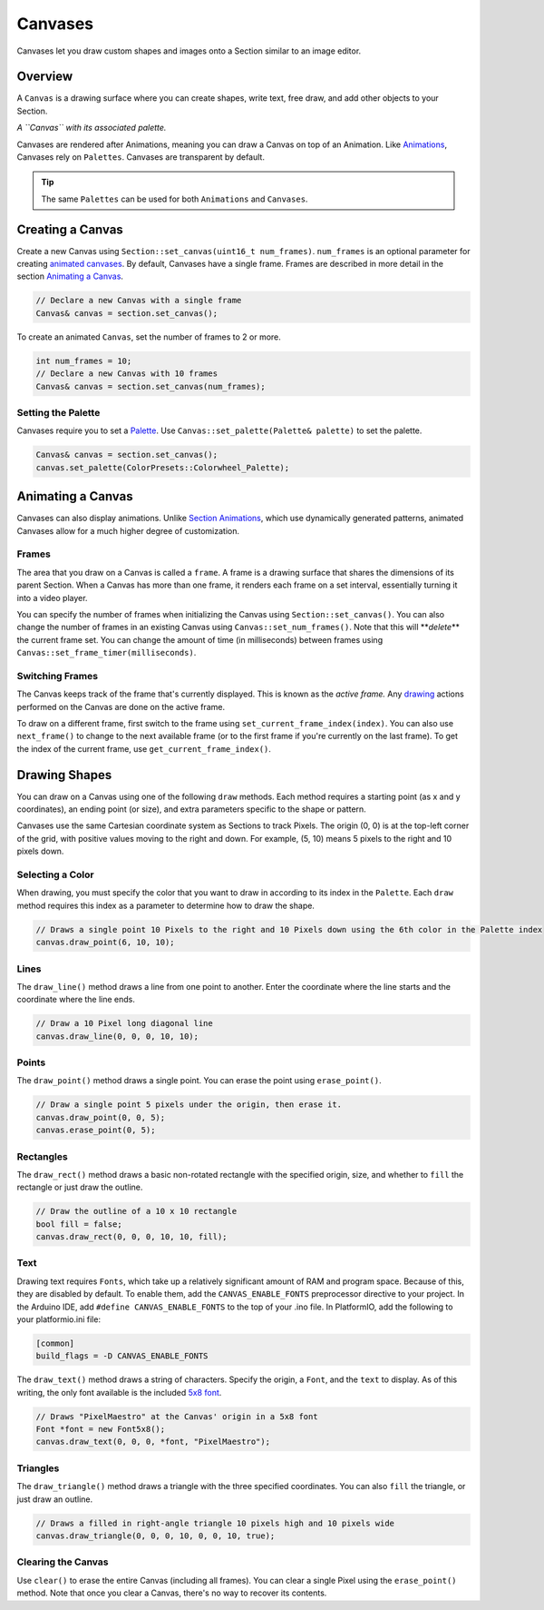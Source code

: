 
Canvases
========

Canvases let you draw custom shapes and images onto a Section similar to an image editor.

Overview
--------

A ``Canvas`` is a drawing surface where you can create shapes, write text, free draw, and add other objects to your Section.


.. image:: images/palette-canvas.png
   :target: images/palette-canvas.png
   :alt: Canvas


*A ``Canvas`` with its associated palette.*

Canvases are rendered after Animations, meaning you can draw a Canvas on top of an Animation. Like `Animations <Animations.html>`_\ , Canvases rely on ``Palettes``. Canvases are transparent by default.

.. Tip:: The same ``Palettes`` can be used for both ``Animations`` and ``Canvases``.

Creating a Canvas
-----------------

Create a new Canvas using ``Section::set_canvas(uint16_t num_frames)``. ``num_frames`` is an optional parameter for creating `animated canvases <#animating-a-canvas>`_. By default, Canvases have a single frame. Frames are described in more detail in the section `Animating a Canvas <#animating-a-canvas>`_.

.. code-block:: c++

   // Declare a new Canvas with a single frame
   Canvas& canvas = section.set_canvas();

To create an animated ``Canvas``\ , set the number of frames to 2 or more.

.. code-block:: c++

   int num_frames = 10;
   // Declare a new Canvas with 10 frames
   Canvas& canvas = section.set_canvas(num_frames);

Setting the Palette
^^^^^^^^^^^^^^^^^^^

Canvases require you to set a `Palette <Palettes.html>`_. Use ``Canvas::set_palette(Palette& palette)`` to set the palette.

.. code-block:: c++

   Canvas& canvas = section.set_canvas();
   canvas.set_palette(ColorPresets::Colorwheel_Palette);

Animating a Canvas
------------------

Canvases can also display animations. Unlike `Section Animations <Animations.html>`_\ , which use dynamically generated patterns, animated Canvases allow for a much higher degree of customization.


Frames
^^^^^^

The area that you draw on a Canvas is called a ``frame``. A frame is a drawing surface that shares the dimensions of its parent Section. When a Canvas has more than one frame, it renders each frame on a set interval, essentially turning it into a video player.

You can specify the number of frames when initializing the Canvas using ``Section::set_canvas()``. You can also change the number of frames in an existing Canvas using ``Canvas::set_num_frames()``. Note that this will **\ *delete*\ ** the current frame set. You can change the amount of time (in milliseconds) between frames using ``Canvas::set_frame_timer(milliseconds)``.

Switching Frames
^^^^^^^^^^^^^^^^

The Canvas keeps track of the frame that's currently displayed. This is known as the *active frame.* Any `drawing <#drawing-shapes>`_ actions performed on the Canvas are done on the active frame.

To draw on a different frame, first switch to the frame using ``set_current_frame_index(index)``. You can also use ``next_frame()`` to change to the next available frame (or to the first frame if you're currently on the last frame). To get the index of the current frame, use ``get_current_frame_index()``.

Drawing Shapes
--------------

You can draw on a Canvas using one of the following ``draw`` methods. Each method requires a starting point (as x and y coordinates), an ending point (or size), and extra parameters specific to the shape or pattern.

Canvases use the same Cartesian coordinate system as Sections to track Pixels. The origin (0, 0) is at the top-left corner of the grid, with positive values moving to the right and down. For example, (5, 10) means 5 pixels to the right and 10 pixels down.

Selecting a Color
^^^^^^^^^^^^^^^^^

When drawing, you must specify the color that you want to draw in according to its index in the ``Palette``. Each ``draw`` method requires this index as a parameter to determine how to draw the shape.

.. code-block:: c++

   // Draws a single point 10 Pixels to the right and 10 Pixels down using the 6th color in the Palette index
   canvas.draw_point(6, 10, 10);

Lines
^^^^^

The ``draw_line()`` method draws a line from one point to another. Enter the coordinate where the line starts and the coordinate where the line ends.

.. code-block:: c++

   // Draw a 10 Pixel long diagonal line
   canvas.draw_line(0, 0, 0, 10, 10);

Points
^^^^^^

The ``draw_point()`` method draws a single point. You can erase the point using ``erase_point()``.

.. code-block:: c++

   // Draw a single point 5 pixels under the origin, then erase it.
   canvas.draw_point(0, 0, 5);
   canvas.erase_point(0, 5);

Rectangles
^^^^^^^^^^

The ``draw_rect()`` method draws a basic non-rotated rectangle with the specified origin, size, and whether to ``fill`` the rectangle or just draw the outline.

.. code-block:: c++

   // Draw the outline of a 10 x 10 rectangle
   bool fill = false;
   canvas.draw_rect(0, 0, 0, 10, 10, fill);

Text
^^^^

Drawing text requires ``Fonts``\ , which take up a relatively significant amount of RAM and program space. Because of this, they are disabled by default. To enable them, add the ``CANVAS_ENABLE_FONTS`` preprocessor directive to your project. In the Arduino IDE, add ``#define CANVAS_ENABLE_FONTS`` to the top of your .ino file. In PlatformIO, add the following to your platformio.ini file:

.. code-block:: ini

   [common]
   build_flags = -D CANVAS_ENABLE_FONTS

The ``draw_text()`` method draws a string of characters. Specify the origin, a ``Font``\ , and the ``text`` to display. As of this writing, the only font available is the included `5x8 font <../blob/master/src/canvas/fonts/font5x8.h>`_.

.. code-block:: c++

   // Draws "PixelMaestro" at the Canvas' origin in a 5x8 font
   Font *font = new Font5x8();
   canvas.draw_text(0, 0, 0, *font, "PixelMaestro");

Triangles
^^^^^^^^^

The ``draw_triangle()`` method draws a triangle with the three specified coordinates. You can also ``fill`` the triangle, or just draw an outline.

.. code-block:: c++

   // Draws a filled in right-angle triangle 10 pixels high and 10 pixels wide
   canvas.draw_triangle(0, 0, 0, 10, 0, 0, 10, true);

Clearing the Canvas
^^^^^^^^^^^^^^^^^^^

Use ``clear()`` to erase the entire Canvas (including all frames). You can clear a single Pixel using the ``erase_point()`` method. Note that once you clear a Canvas, there's no way to recover its contents.
